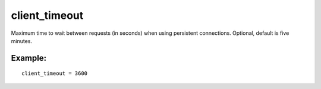 client\_timeout
~~~~~~~~~~~~~~~

Maximum time to wait between requests (in seconds) when using persistent
connections. Optional, default is five minutes.

Example:
^^^^^^^^

::


    client_timeout = 3600

